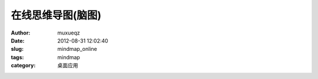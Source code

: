 ##################
在线思维导图(脑图)
##################
:Author: muxueqz
:Date: 2012-08-31 12:02:40

:slug: mindmap_online
:tags: mindmap
:category: 桌面应用

.. raw:: html

 <div id="mindmap">
 <iframe width="600" height="400" frameborder="0" src="http://www.mindmeister.com/maps/public_map_shell/199185047/_?width=600&height=400&z=auto" scrolling="no" style="overflow:hidden">Your browser is not able to display frames.  Please visit the <a href="http://www.mindmeister.com/199185047/_" target="_blank">mind map: 在线思维导图制作</a> on <a href="http://www.mindmeister.com" target="_blank">Mind Mapping - MindMeister</a>.</iframe><br/>Create your own <a href="http://www.mindmeister.com/">mind maps</a> at MindMeister
 </div>

.. rst code generated by txt2tags 2.6.971 (http://txt2tags.org)
.. cmdline: txt2tags -t rst -o /data/software/muxueqztools/py/myblog/blog-new/src/mindmap.rst t2t/mindmap.t2t
